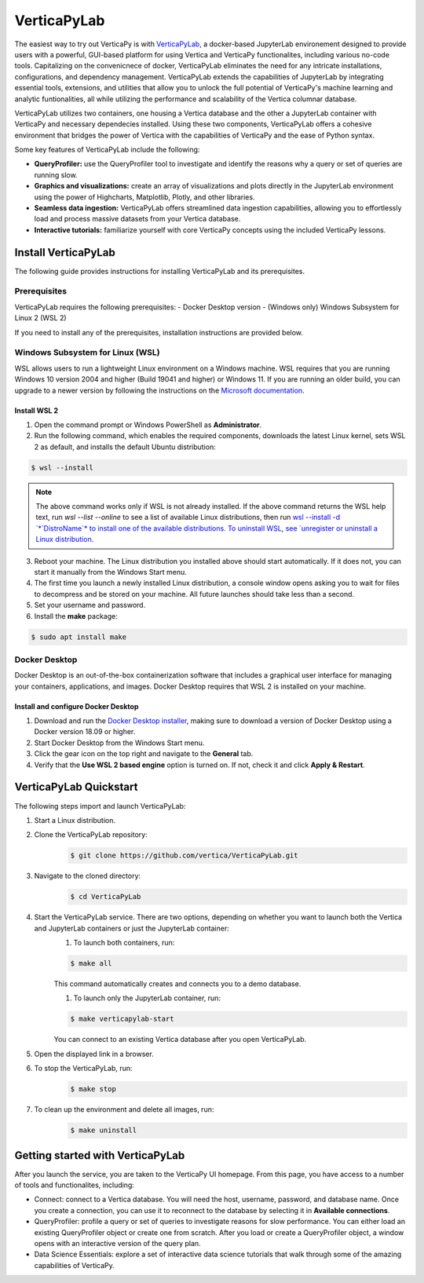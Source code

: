 .. _verticapylab_gs:

=================
VerticaPyLab
=================

The easiest way to try out VerticaPy is with `VerticaPyLab <https://github.com/vertica/VerticaPyLab>`_, a docker-based 
JupyterLab environement designed to provide users with a powerful, GUI-based platform for using Vertica and VerticaPy 
functionalites, including various no-code tools. Capitalizing on the convenicnece of docker, VerticaPyLab eliminates the need
for any intricate installations, configurations, and dependency management. VerticaPyLab extends the capabilities of JupyterLab
by integrating essential tools, extensions, and utilities that allow you to unlock the full potential of VerticaPy's machine 
learning and analytic funtionalities, all while utilizing the performance and scalability of the Vertica columnar database. 

VerticaPyLab utilizes two containers, one housing a Vertica database and the other a JupyterLab container with VerticaPy and 
necessary dependecies installed. Using these two components, VerticaPyLab offers a cohesive environment that bridges the power 
of Vertica with the capabilities of VerticaPy and the ease of Python syntax.

Some key features of VerticaPyLab include the following:

- **QueryProfiler:** use the QueryProfiler tool to investigate and identify the reasons why a query or set of queries are running slow.
- **Graphics and visualizations:** create an array of visualizations and plots directly in the JupyterLab environment using the power of Highcharts, Matplotlib, Plotly, and other libraries.
- **Seamless data ingestion:** VerticaPyLab offers streamlined data ingestion capabilities, allowing you to effortlessly load and process massive datasets from your Vertica database.
- **Interactive tutorials:** familiarize yourself with core VerticaPy concepts using the included VerticaPy lessons.

Install VerticaPyLab
=====================

The following guide provides instructions for installing VerticaPyLab and its prerequisites. 

Prerequisites
---------------

VerticaPyLab requires the following prerequisites:
- Docker Desktop version 
- (Windows only) Windows Subsystem for Linux  2 (WSL 2)

If you need to install any of the prerequisites, installation instructions are provided below. 

Windows Subsystem for Linux (WSL)
----------------------------------

WSL allows users to run a lightweight Linux environment on a Windows machine. WSL requires that you are running Windows 10 version 2004 and higher (Build 19041 and higher) or Windows 11. If you are running an older build, you can upgrade to a newer version by following the instructions on the `Microsoft documentation <https://docs.microsoft.com/en-us/windows/wsl/install-manual>`_.

Install WSL 2
~~~~~~~~~~~~~~

1. Open the command prompt or Windows PowerShell as **Administrator**.

2. Run the following command, which enables the required components, downloads the latest Linux kernel, sets WSL 2 as default, and installs the default Ubuntu distribution:
	
.. code-block:: 
    
  $ wsl --install   


.. note:: The above command works only if WSL is not already installed. If the above command returns the WSL help text, run `wsl --list --online` to see a list of available Linux distributions, then run `wsl --install -d `*`DistroName`*  to install one of the available distributions. To uninstall WSL, see `unregister or uninstall a Linux distribution <https://docs.microsoft.com/en-us/windows/wsl/basic-commands#unregister-or-uninstall-a-linux-distribution>`_.

3. Reboot your machine. The Linux distribution you installed above should start automatically. If it does not, you can start it manually from the Windows Start menu.

4. The first time you launch a newly installed Linux distribution, a console window opens asking you to wait for files to decompress and be stored on your machine. All future launches should take less than a second.

5. Set your username and password.
6. Install the **make** package:

.. code-block::

  $ sudo apt install make


Docker Desktop
---------------

Docker Desktop is an out-of-the-box containerization software that includes a graphical user interface for managing your containers, applications, and images. Docker Desktop requires that WSL 2 is installed on your machine.

Install and configure Docker Desktop
~~~~~~~~~~~~~~~~~~~~~~~~~~~~~~~~~~~~

1. Download and run the `Docker Desktop installer <https://docs.docker.com/desktop/windows/install/>`_, making sure to download a version of Docker Desktop using a Docker version 18.09 or higher. 
2. Start Docker Desktop from the Windows Start menu.
3. Click the gear icon on the top right and navigate to the **General** tab.
4. Verify that the **Use WSL 2 based engine** option is turned on. If not, check it and click **Apply & Restart**.

VerticaPyLab Quickstart
========================

The following steps import and launch VerticaPyLab:

1. Start a Linux distribution.
2. Clone the VerticaPyLab repository:  
    .. code-block::

      $ git clone https://github.com/vertica/VerticaPyLab.git

3. Navigate to the cloned directory:  
      .. code-block::
            
        $ cd VerticaPyLab

4.  Start the VerticaPyLab service. There are two options, depending on whether you want to launch both the Vertica and JupyterLab containers or just the JupyterLab container:
	1. To launch both containers, run:
        
        .. code-block::
            
          $ make all

        This command automatically creates and connects you to a demo database.

	1. To launch only the JupyterLab container, run:

        .. code-block::
            
          $ make verticapylab-start

        You can connect to an existing Vertica database after you open VerticaPyLab.

5. Open the displayed link in a browser.
6. To stop the VerticaPyLab, run:
    .. code-block::
        
      $ make stop

7. To clean up the environment and delete all images, run:
    .. code-block::
        
      $ make uninstall

Getting started with VerticaPyLab
===================================

After you launch the service, you are taken to the VerticaPy UI homepage. From this page, you have access to a number of tools
and functionalites, including:

- Connect: connect to a Vertica database. You will need the host, username, password, and database name. Once you create a \
  connection, you can use it to reconnect to the database by selecting it in **Available connections**.

- QueryProfiler: profile a query or set of queries to investigate reasons for slow performance. You can either load \
  an existing QueryProfiler object or create one from scratch. After you load or create a QueryProfiler object, a window \ 
  opens with an interactive version of the query plan. 

- Data Science Essentials: explore a set of interactive data science tutorials that walk through some of the amazing capabilities \
  of VerticaPy.
